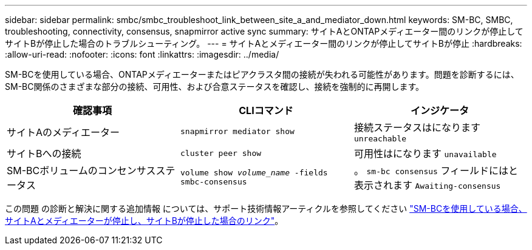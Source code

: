 ---
sidebar: sidebar 
permalink: smbc/smbc_troubleshoot_link_between_site_a_and_mediator_down.html 
keywords: SM-BC, SMBC, troubleshooting, connectivity, consensus, snapmirror active sync 
summary: サイトAとONTAPメディエーター間のリンクが停止してサイトBが停止した場合のトラブルシューティング。 
---
= サイトAとメディエーター間のリンクが停止してサイトBが停止
:hardbreaks:
:allow-uri-read: 
:nofooter: 
:icons: font
:linkattrs: 
:imagesdir: ../media/


[role="lead"]
SM-BCを使用している場合、ONTAPメディエーターまたはピアクラスタ間の接続が失われる可能性があります。問題を診断するには、SM-BC関係のさまざまな部分の接続、可用性、および合意ステータスを確認し、接続を強制的に再開します。

[cols="3"]
|===
| 確認事項 | CLIコマンド | インジケータ 


| サイトAのメディエーター | `snapmirror mediator show` | 接続ステータスはになります `unreachable` 


| サイトBへの接続 | `cluster peer show` | 可用性はになります `unavailable` 


| SM-BCボリュームのコンセンサスステータス | `volume show _volume_name_ -fields smbc-consensus` | 。 `sm-bc consensus` フィールドにはと表示されます `Awaiting-consensus` 
|===
この問題 の診断と解決に関する追加情報 については、サポート技術情報アーティクルを参照してください link:https://kb.netapp.com/Advice_and_Troubleshooting/Data_Protection_and_Security/SnapMirror/Link_between_Site_A_and_Mediator_down_and_Site_B_down_when_using_SM-BC["SM-BCを使用している場合、サイトAとメディエーターが停止し、サイトBが停止した場合のリンク"^]。
